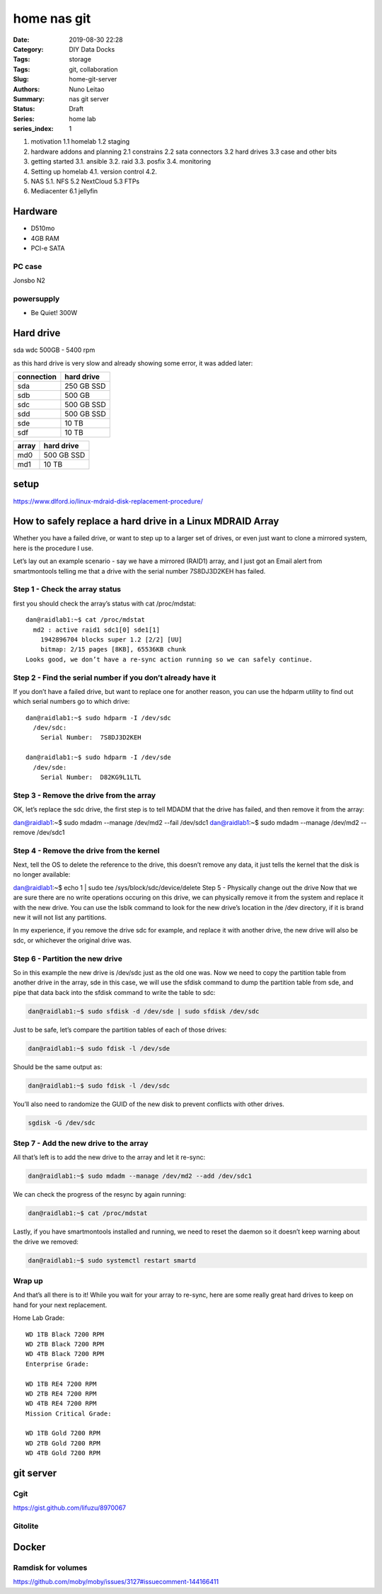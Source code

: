 
home nas git
############

:Date: 2019-08-30 22:28
:Category: DIY Data Docks
:Tags: storage
:Tags: git, collaboration
:Slug:  home-git-server
:Authors: Nuno Leitao
:Summary: nas git server
:Status: Draft
:Series: home lab
:series_index: 1



1. motivation
   1.1 homelab
   1.2 staging
2. hardware addons and planning
   2.1 constrains
   2.2 sata connectors
   3.2 hard drives
   3.3 case and other bits
3. getting started
   3.1. ansible
   3.2. raid
   3.3. posfix
   3.4. monitoring
4. Setting up homelab
   4.1. version control
   4.2.
5. NAS
   5.1. NFS
   5.2  NextCloud
   5.3  FTPs
6. Mediacenter
   6.1 jellyfin


Hardware
========

- D510mo
- 4GB RAM
- PCI-e SATA

PC case
-------

Jonsbo N2


powersupply
-----------

- Be Quiet! 300W


Hard drive
==========

sda wdc 500GB - 5400 rpm


as this hard drive is very slow and already showing some error, it was added later:

+------------+------------+
| connection | hard drive |
+============+============+
| sda        | 250 GB SSD |
+------------+------------+
| sdb        | 500 GB     | 
+------------+------------+
| sdc        | 500 GB SSD |
+------------+------------+
| sdd        | 500 GB SSD |
+------------+------------+
| sde        | 10 TB      |
+------------+------------+
| sdf        | 10 TB      |
+------------+------------+



+------------+------------+
| array      | hard drive |
+============+============+
| md0        | 500 GB SSD | 
+------------+------------+
| md1        | 10 TB      |
+------------+------------+



setup
=====


https://www.dlford.io/linux-mdraid-disk-replacement-procedure/


How to safely replace a hard drive in a Linux MDRAID Array
==========================================================

Whether you have a failed drive, or want to step up to a larger set of drives,
or even just want to clone a mirrored system, here is the procedure I use.

Let’s lay out an example scenario - say we have a mirrored (RAID1) array, and I
just got an Email alert from smartmontools telling me that a drive with the
serial number 7S8DJ3D2KEH has failed.

Step 1 - Check the array status
-------------------------------

first you should check the array’s status with cat /proc/mdstat:

::

    dan@raidlab1:~$ cat /proc/mdstat
      md2 : active raid1 sdc1[0] sde1[1]
        1942896704 blocks super 1.2 [2/2] [UU]
        bitmap: 2/15 pages [8KB], 65536KB chunk
    Looks good, we don’t have a re-sync action running so we can safely continue.


Step 2 - Find the serial number if you don’t already have it
------------------------------------------------------------

If you don’t have a failed drive, but want to replace one for another reason,
you can use the hdparm utility to find out which serial numbers go to which
drive:

::

    dan@raidlab1:~$ sudo hdparm -I /dev/sdc
      /dev/sdc:
        Serial Number:  7S8DJ3D2KEH
    
    dan@raidlab1:~$ sudo hdparm -I /dev/sde
      /dev/sde:
        Serial Number:  D82KG9L1LTL


Step 3 - Remove the drive from the array
----------------------------------------

OK, let’s replace the sdc drive, the first step is to tell MDADM that the drive
has failed, and then remove it from the array:

dan@raidlab1:~$ sudo mdadm --manage /dev/md2 --fail /dev/sdc1
dan@raidlab1:~$ sudo mdadm --manage /dev/md2 --remove /dev/sdc1


Step 4 - Remove the drive from the kernel
-----------------------------------------

Next, tell the OS to delete the reference to the drive, this doesn’t remove any
data, it just tells the kernel that the disk is no longer available:

dan@raidlab1:~$ echo 1 | sudo tee /sys/block/sdc/device/delete
Step 5 - Physically change out the drive
Now that we are sure there are no write operations occuring on this drive, we
can physically remove it from the system and replace it with the new drive. You
can use the lsblk command to look for the new drive’s location in the /dev
directory, if it is brand new it will not list any partitions.

In my experience, if you remove the drive sdc for example, and replace it with
another drive, the new drive will also be sdc, or whichever the original
drive was.

Step 6 - Partition the new drive
--------------------------------

So in this example the new drive is /dev/sdc just as the old one was.
Now we need to copy the partition table from another drive in the array, sde in
this case, we will use the sfdisk command to dump the partition table from sde,
and pipe that data back into the sfdisk command to write the table to sdc:

.. code-block:: CONSOLE

    dan@raidlab1:~$ sudo sfdisk -d /dev/sde | sudo sfdisk /dev/sdc

Just to be safe, let’s compare the partition tables of each of those drives:

.. code-block:: CONSOLE

    dan@raidlab1:~$ sudo fdisk -l /dev/sde

Should be the same output as:

.. code-block:: CONSOLE

    dan@raidlab1:~$ sudo fdisk -l /dev/sdc

You’ll also need to randomize the GUID of the new disk to prevent conflicts with other drives.

.. code-block:: CONSOLE

    sgdisk -G /dev/sdc


Step 7 - Add the new drive to the array
---------------------------------------


All that’s left is to add the new drive to the array and let it re-sync:

.. code-block:: CONSOLE

    dan@raidlab1:~$ sudo mdadm --manage /dev/md2 --add /dev/sdc1

We can check the progress of the resync by again running:

.. code-block:: CONSOLE

    dan@raidlab1:~$ cat /proc/mdstat

Lastly, if you have smartmontools installed and running, we need to reset the
daemon so it doesn’t keep warning about the drive we removed:

.. code-block:: CONSOLE

    dan@raidlab1:~$ sudo systemctl restart smartd


Wrap up
-------

And that’s all there is to it! While you wait for your array to re-sync, here
are some really great hard drives to keep on hand for your next replacement.

Home Lab Grade:

::

    WD 1TB Black 7200 RPM
    WD 2TB Black 7200 RPM
    WD 4TB Black 7200 RPM
    Enterprise Grade:
    
    WD 1TB RE4 7200 RPM
    WD 2TB RE4 7200 RPM
    WD 4TB RE4 7200 RPM
    Mission Critical Grade:
    
    WD 1TB Gold 7200 RPM
    WD 2TB Gold 7200 RPM
    WD 4TB Gold 7200 RPM



git server
==========


Cgit
----

https://gist.github.com/lifuzu/8970067


Gitolite
--------



Docker
======


Ramdisk for volumes
-------------------

https://github.com/moby/moby/issues/3127#issuecomment-144166411
